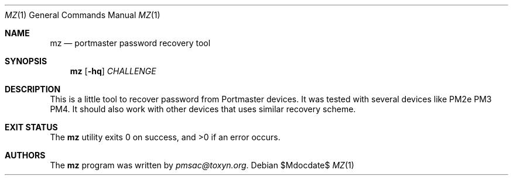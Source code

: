 .Dd $Mdocdate$
.Dt MZ 1
.Os
.Sh NAME
.Nm mz
.Nd portmaster password recovery tool 
.Sh SYNOPSIS
.\" For a program:  program [-abc] file ...
.Nm
.Op Fl hq
.Ar CHALLENGE
.Sh DESCRIPTION
This is a little tool to recover password from Portmaster devices.
It was tested with several devices like PM2e PM3 PM4.
It should also work with other devices that uses similar recovery scheme.
.Sh EXIT STATUS
.Ex -std
.Sh AUTHORS
.An -nosplit
The
.Nm
program was written by
.An Mt pmsac@toxyn.org .

